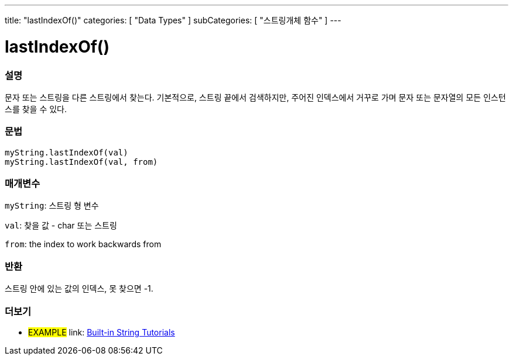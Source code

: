 ﻿---
title: "lastIndexOf()"
categories: [ "Data Types" ]
subCategories: [ "스트링개체 함수" ]
---





= lastIndexOf()


// OVERVIEW SECTION STARTS
[#overview]
--

[float]
=== 설명
문자 또는 스트링을 다른 스트링에서 찾는다. 기본적으로, 스트링 끝에서 검색하지만, 주어진 인덱스에서 거꾸로 가며 문자 또는 문자열의 모든 인스턴스를 찾을 수 있다.
[%hardbreaks]


[float]
=== 문법
`myString.lastIndexOf(val)` +
`myString.lastIndexOf(val, from)`

[float]
=== 매개변수
`myString`: 스트링 형 변수

`val`: 찾을 값 - char 또는 스트링

`from`: the index to work backwards from


[float]
=== 반환

스트링 안에 있는 값의 인덱스, 못 찾으면 -1.

--
// OVERVIEW SECTION ENDS



// HOW TO USE SECTION ENDS


// SEE ALSO SECTION
[#see_also]
--

[float]
=== 더보기

[role="example"]
* #EXAMPLE# link: https://www.arduino.cc/en/Tutorial/BuiltInExamples#strings[Built-in String Tutorials]
--
// SEE ALSO SECTION ENDS
